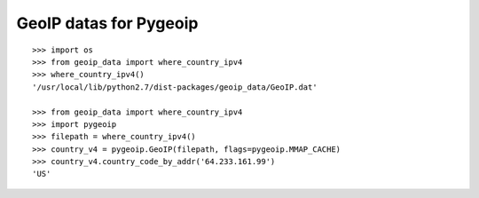 GeoIP datas for Pygeoip
=======================

::

    >>> import os
    >>> from geoip_data import where_country_ipv4
    >>> where_country_ipv4()
    '/usr/local/lib/python2.7/dist-packages/geoip_data/GeoIP.dat'
    
    >>> from geoip_data import where_country_ipv4
    >>> import pygeoip
    >>> filepath = where_country_ipv4()
    >>> country_v4 = pygeoip.GeoIP(filepath, flags=pygeoip.MMAP_CACHE)
    >>> country_v4.country_code_by_addr('64.233.161.99')
    'US'
    
    